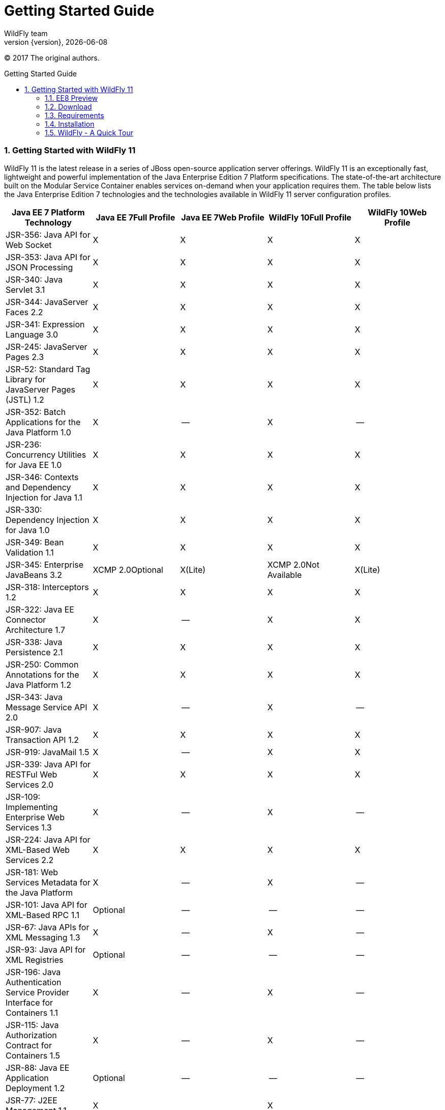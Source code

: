 [[Getting_Started_Guide]]
= Getting Started Guide
WildFly team;
:revnumber: {version}
:revdate: {localdate}
:toc: macro
:toclevels: 3
:toc-title: Getting Started Guide
:doctype: book
:icons: font
:source-highlighter: coderay
:wildflyVersion: 11

ifndef::ebook-format[:leveloffset: 1]

(C) 2017 The original authors.

ifdef::basebackend-html[toc::[]]
:numbered:

[[getting-started-with-wildfly]]
== Getting Started with WildFly {wildflyVersion}

WildFly {wildflyVersion} is the latest release in a series of JBoss open-source
application server offerings. WildFly {wildflyVersion} is an exceptionally fast,
lightweight and powerful implementation of the Java Enterprise Edition 7
Platform specifications. The state-of-the-art architecture built on the
Modular Service Container enables services on-demand when your
application requires them. The table below lists the Java Enterprise
Edition 7 technologies and the technologies available in WildFly {wildflyVersion}
server configuration profiles.

[cols=",,,,",options="header"]
|=======================================================================
|Java EE 7 Platform Technology |Java EE 7Full Profile |Java EE 7Web
Profile |WildFly 10Full Profile |WildFly 10Web Profile

|JSR-356: Java API for Web Socket |X |X |X |X

|JSR-353: Java API for JSON ﻿Processing |X |X |X |X

|JSR-340: Java Servlet 3.1 |X |X |X |X

|JSR-344: JavaServer Faces 2.2 |X |X |X |X

|JSR-341: Expression Language 3.0 |X |X |X |X

|JSR-245: JavaServer Pages 2.3 |X |X |X |X

|JSR-52: Standard Tag Library for JavaServer Pages (JSTL) 1.2 |X |X |X
|X

|JSR-352: Batch Applications for the Java Platform 1.0 |X |-- |X |--

|JSR-236: Concurrency Utilities for Java EE 1.0 |X |X |X |X

|JSR-346: Contexts and Dependency Injection for Java 1.1 |X |X |X |X

|JSR-330: Dependency Injection for Java 1.0 |X |X |X |X

|JSR-349: Bean Validation 1.1 |X |X |X |X

|JSR-345: Enterprise JavaBeans 3.2 |XCMP 2.0Optional |X(Lite) |XCMP
2.0Not Available |X(Lite)

|JSR-318: Interceptors 1.2 |X |X |X |X

|JSR-322: Java EE Connector Architecture 1.7 |X |-- |X |X

|JSR-338: Java Persistence 2.1 |X |X |X |X

|JSR-250: Common Annotations for the Java Platform 1.2 |X |X |X |X

|JSR-343: Java Message Service API 2.0 |X |-- |X |--

|JSR-907: Java Transaction API 1.2 |X |X |X |X

|JSR-919: JavaMail 1.5 |X |-- |X |X

|JSR-339: Java API for RESTFul Web Services 2.0 |X |X |X |X

|JSR-109: Implementing Enterprise Web Services 1.3 |X |-- |X |--

|JSR-224: Java API for XML-Based Web Services 2.2 |X |X |X |X

|JSR-181: Web Services Metadata for the Java Platform |X |-- |X |--

|JSR-101: Java API for XML-Based RPC 1.1 |Optional |-- |-- |--

|JSR-67: Java APIs for XML Messaging 1.3 |X |-- |X |--

|JSR-93: Java API for XML Registries |Optional |-- |-- |--

|JSR-196: Java Authentication Service Provider Interface for Containers
1.1 |X |-- |X |--

|JSR-115: Java Authorization Contract for Containers 1.5 |X |-- |X |--

|JSR-88: Java EE Application Deployment 1.2 |Optional |-- |-- |--

|JSR-77: J2EE Management 1.1 |X |  |X | 

|JSR-45: Debugging Support for Other Languages 1.0 |X |X |X |X
|=======================================================================

Missing HornetQ and JMS?

[WARNING]

The WildFly Web Profile doesn't include JMS (provided by HornetQ) by
default. If you want to use messaging, make sure you start the server
using the "Full Profile" configuration.

This document provides a quick overview on how to download and get
started using WildFly 10 for your application development. For in-depth
content on administrative features, refer to the WildFly 10 Admin Guide.

[[ee8-preview]]
=== EE8 Preview ===
By default, WildFly supports Java EE7. We aim to support Java EE8 in the
future. As we implement Java EE8, and the technologies become available, we offer a preview of these.
To turn on the Java EE8 preview for these technologies, start the server with
`-Dee8.preview.mode=true` (Note that at this time setting this property via the CLI,
web console, xml configuration or a property included in a file specified via the -P
command line switch will not work). This will switch the technologies
as shown in the table below. Note that Java EE8 technologies not listed in the table below
will remain at Java EE7 level.

[cols=",,,,",options="header"]
|=======================================================================
| Name | From Version | From JSR | To Version | To JSR

| Java Servlet | 3.1 | JSR-340 | 4.0 | JSR-369
| CDI | 1.2 | JSR-346 | 2.0 | JSR-365
| Bean Validation | 1.1 | JSR-349 | 2.0 | JSR-380
| JavaServer Faces | 2.2 | JSR-344 | 2.3 | JSR-372
| JavaMail | 1.5 | JSR-919 | 1.6 | JSR-919
|=======================================================================

[[download]]
=== Download

WildFly 10 distributions can be obtained from:

http://www.wildfly.org/downloads/[wildfly.org/downloads]

WildFly {wildflyVersion} provides a single distribution available in zip or tar file
formats.

* *wildfly-{wildflyVersion}.0.0.Final.zip*
* *wildfly-{wildflyVersion}.0.0.Final.tar.gz*

[[requirements]]
=== Requirements

* Java SE 8 or later (we recommend that you use the latest update
available)

[[installation]]
=== Installation

Simply extract your chosen download to the directory of your choice. You
can install WildFly 10 on any operating system that supports the zip or
tar formats. Refer to the Release Notes for additional information
related to the release.

[[wildfly---a-quick-tour]]
=== WildFly - A Quick Tour

Now that you've downloaded WildFly 10, the next thing to discuss is the
layout of the distribution and explore the server directory structure,
key configuration files, log files, user deployments and so on. It's
worth familiarizing yourself with the layout so that you'll be able to
find your way around when it comes to deploying your own applications.

[[wildfly-directory-structure]]
==== WildFly Directory Structure

[cols=",",options="header"]
|=======================================================================
|DIRECTORY |DESCRIPTION

|appclient |Configuration files, deployment content, and writable areas
used by the application client container run from this installation.

|bin |Start up scripts, start up configuration files and various command
line utilities like Vault, add-user and Java diagnostic reportavailable
for Unix and Windows environments

|bin/client |Contains a client jar for use by non-maven based clients.

|docs/schema |XML schema definition files

|docs/examples/configs |Example configuration files representing
specific use cases

|domain |Configuration files, deployment content, and writable areas
used by the domain mode processes run from this installation.

|modules |WildFly is based on a modular classloading architecture.
The various modules used in the server are stored here.

|standalone |Configuration files, deployment content, and writable areas
used by the single standalone server run from this installation.

|welcome-content |Default Welcome Page content
|=======================================================================

[[standalone-directory-structure]]
===== Standalone Directory Structure

In " *_standalone_* " mode each WildFly 10 server instance is an
independent process (similar to previous JBoss AS versions; e.g., 3, 4,
5, or 6). The configuration files, deployment content and writable areas
used by the single standalone server run from a WildFly installation are
found in the following subdirectories under the top level "standalone"
directory:

[cols=",",options="header"]
|=======================================================================
|DIRECTORY |DESCRIPTION

|configuration |Configuration files for the standalone server that runs
off of this installation. All configuration information for the running
server is located here and is the single place for configuration
modifications for the standalone server.

|data |Persistent information written by the server to survive a restart
of the server

|deployments |End user deployment content can be placed in this
directory for automatic detection and deployment of that content into
the server's runtime.NOTE: The server's management API is recommended
for installing deployment content. File system based deployment scanning
capabilities remain for developer convenience.

|lib/ext |Location for installed library jars referenced by applications
using the Extension-List mechanism

|log |standalone server log files

|tmp |location for temporary files written by the server

|tmp/auth |Special location used to exchange authentication tokens with
local clients so they can confirm that they are local to the running AS
process.
|=======================================================================

[[domain-directory-structure]]
===== Domain Directory Structure

A key feature of WildFly 10 is the managing multiple servers from a
single control point. A collection of multiple servers are referred to
as a " *_domain_* ". Domains can span multiple physical (or virtual)
machines with all WildFly instances on a given host under the control of
a Host Controller process. The Host Controllers interact with the Domain
Controller to control the lifecycle of the WildFly instances running on
that host and to assist the Domain Controller in managing them. The
configuration files, deployment content and writeable areas used by
domain mode processes run from a WildFly installation are found in the
following subdirectories under the top level "domain" directory:

[cols=",",options="header"]
|=======================================================================
|DIRECTORY |DESCRIPTION

|configuration |Configuration files for the domain and for the Host
Controller and any servers running off of this installation. All
configuration information for the servers managed wtihin the domain is
located here and is the single place for configuration information.

|content |an internal working area for the Host Controller that controls
this installation. This is where it internally stores deployment
content. This directory is not meant to be manipulated by end users.Note
that "domain" mode does not support deploying content based on scanning
a file system.

|lib/ext |Location for installed library jars referenced by applications
using the Extension-List mechanism

|log |Location where the Host Controller process writes its logs. The
Process Controller, a small lightweight process that actually spawns the
other Host Controller process and any Application Server processes also
writes a log here.

|servers |Writable area used by each Application Server instance that
runs from this installation. Each Application Server instance will have
its own subdirectory, created when the server is first started. In each
server's subdirectory there will be the following subdirectories:data --
information written by the server that needs to survive a restart of the
serverlog -- the server's log filestmp -- location for temporary files
written by the server

|tmp |location for temporary files written by the server

|tmp/auth |Special location used to exchange authentication tokens with
local clients so they can confirm that they are local to the running AS
process.
|=======================================================================

[[wildfly-10-configurations]]
==== WildFly 10 Configurations

[[standalone-server-configurations]]
===== Standalone Server Configurations

* standalone.xml ( _default_)
** Java Enterprise Edition 7 web profile certified configuration with
the required technologies plus those noted in the table above.

* standalone-ha.xml
** Java Enterprise Edition 7 web profile certified configuration with
high availability

* standalone-full.xml
** Java Enterprise Edition 7 full profile certified configuration
including all the required EE 7 technologies

* standalone-full-ha.xml
** Java Enterprise Edition 7 full profile certified configuration with
high availability

[[domain-server-configurations]]
===== Domain Server Configurations

* domain.xml
** Java Enterprise Edition 7 full and web profiles available with or
without high availability

Important to note is that the *_domain_* and *_standalone_* modes
determine how the servers are managed not what capabilities they
provide.

[[starting-wildfly-10]]
==== Starting WildFly 10

To start WildFly 10 using the default web profile configuration in "
_standalone_" mode, change directory to $JBOSS_HOME/bin.

[source]
----
./standalone.sh
----

To start the default web profile configuration using domain management
capabilities,

[source]
----
./domain.sh
----

[[starting-wildfly-with-an-alternate-configuration]]
==== Starting WildFly with an Alternate Configuration

If you choose to start your server with one of the other provided
configurations, they can be accessed by passing the --server-config
argument with the server-config file to be used.

To use the full profile with clustering capabilities, use the following
syntax from $JBOSS_HOME/bin:

[source, bash]
----
./standalone.sh --server-config=standalone-full-ha.xml
----

Similarly to start an alternate configuration in _domain_ mode:

[source, bash]
----
./domain.sh --domain-config=my-domain-configuration.xml
----

Alternatively, you can create your own selecting the additional
subsystems you want to add, remove, or modify.

[[test-your-installation]]
===== Test Your Installation

After executing one of the above commands, you should see output similar
to what's shown below.

[source, bash]
----
=========================================================================
 
  JBoss Bootstrap Environment
 
  JBOSS_HOME: /opt/wildfly-10.0.0.Final
 
  JAVA: java
 
  JAVA_OPTS:  -server -Xms64m -Xmx512m -XX:MetaspaceSize=96M -XX:MaxMetaspaceSize=256m -Djava.net.preferIPv4Stack=true -Djboss.modules.system.pkgs=com.yourkit,org.jboss.byteman -Djava.awt.headless=true
 
=========================================================================
 
11:46:11,161 INFO  [org.jboss.modules] (main) JBoss Modules version 1.5.1.Final
11:46:11,331 INFO  [org.jboss.msc] (main) JBoss MSC version 1.2.6.Final
11:46:11,391 INFO  [org.jboss.as] (MSC service thread 1-6) WFLYSRV0049: WildFly Full 10.0.0.Final (WildFly Core 2.0.10.Final) starting
<snip>
11:46:14,300 INFO  [org.jboss.as] (Controller Boot Thread) WFLYSRV0025: WildFly Full 10.0.0.Final (WildFly Core 2.0.10.Final) started in 1909ms - Started 267 of 553 services (371 services are lazy, passive or on-demand)
----

As with previous WildFly releases, you can point your browser to
*_http://localhost:8080_* (if using the default configured http port)
which brings you to the Welcome Screen:

image:images/wildfly.png[wildfly.png]

From here you can access links to the WildFly community documentation
set, stay up-to-date on the latest project information, have a
discussion in the user forum and access the enhanced web-based
Administration Console. Or, if you uncover a defect while using WildFly,
report an issue to inform us (attached patches will be reviewed). This
landing page is recommended for convenient access to information about
WildFly 10 but can easily be replaced with your own if desired.

[[managing-your-wildfly-10]]
==== Managing your WildFly 10

WildFly 10 offers two administrative mechanisms for managing your
running instance:

* web-based Administration Console
* command-line interface

[[authentication]]
===== Authentication

By default WildFly 10 is now distributed with security enabled for the
management interfaces, this means that before you connect using the
administration console or remotely using the CLI you will need to add a
new user, this can be achieved simply by using the _add-user.sh_ script
in the bin folder.

After starting the script you will be guided through the process to add
a new user: -

[source, java]
----
./add-user.sh
What type of user do you wish to add?
 a) Management User (mgmt-users.properties)
 b) Application User (application-users.properties)
(a):
----

In this case a new user is being added for the purpose of managing the
servers so select option a.

You will then be prompted to enter the details of the new user being
added: -

[source, bash]
----
Enter the details of the new user to add.
Realm (ManagementRealm) :
Username :
Password :
Re-enter Password :
----

It is important to leave the name of the realm as 'ManagementRealm' as
this needs to match the name used in the server's configuration, for the
remaining fields enter the new username, password and password
confirmation.

Provided there are no errors in the values entered you will then be
asked to confirm that you want to add the user, the user will be written
to the properties files used for authentication and a confirmation
message will be displayed.

The modified time of the properties files are inspected at the time of
authentication and the files reloaded if they have changed, for this
reason you do not need to re-start the server after adding a new user.

[[administration-console]]
===== Administration Console

To access the web-based Administration Console, simply follow the link
from the Welcome Screen. To directly access the Management Console,
point your browser at:

*_http://localhost:9990/console_*

NOTE: port 9990 is the default port configured.

[source, xml]
----
<management-interfaces>
   <native-interface security-realm="ManagementRealm">
      <socket-binding native="management-native"/>
   </native-interface>
   <http-interface security-realm="ManagementRealm">
      <socket-binding http="management-http"/>
   </http-interface>
</management-interfaces>
----

If you modify the _management-http_ socket binding in your running
configuration: adjust the above command accordingly. If such
modifications are made, then the link from the Welcome Screen will also
be inaccessible.

If you have not yet added at least one management user an error page
will be displayed asking you to add a new user, after a user has been
added you can click on the 'Try Again' link at the bottom of the error
page to try connecting to the administration console again.

[[command-line-interface]]
===== Command-Line Interface

If you prefer to manage your server from the command line (or batching),
the _jboss-cli.sh_ script provides the same capabilities available via
the web-based UI. This script is accessed from $JBOSS_HOME/bin
directory; e.g.,

[source, bash]
----
$JBOSS_HOME/bin/jboss-cli.sh --connect
Connected to standalone controller at localhost:9990
----

Notice if no host or port information provided, it will default to
localhost:9990.

When running locally to the WildFly process the CLI will silently
authenticate against the server by exchanging tokens on the file system,
the purpose of this exchange is to verify that the client does have
access to the local file system. If the CLI is connecting to a remote
WildFly installation then you will be prompted to enter the username and
password of a user already added to the realm.

Once connected you can add, modify, remove resources and deploy or
undeploy applications. For a complete list of commands and command
syntax, type *_help_* once connected.

[[modifying-the-example-datasource]]
==== Modifying the Example DataSource

As with previous JBoss application server releases, a default data
source, *_ExampleDS_* , is configured using the embedded H2 database for
developer convenience. There are two ways to define datasource
configurations:

1.  as a module
2.  as a deployment

In the provided configurations, H2 is configured as a module. The module
is located in the $JBOSS_HOME/modules/com/h2database/h2 directory. The
H2 datasource configuration is shown below.

[source, xml]
----
<subsystem xmlns="urn:jboss:domain:datasources:1.0">
    <datasources>
        <datasource jndi-name="java:jboss/datasources/ExampleDS" pool-name="ExampleDS">
            <connection-url>jdbc:h2:mem:test;DB_CLOSE_DELAY=-1</connection-url>
            <driver>h2</driver>
            <pool>
                <min-pool-size>10</min-pool-size>
                <max-pool-size>20</max-pool-size>
                <prefill>true</prefill>
            </pool>
            <security>
                <user-name>sa</user-name>
                <password>sa</password>
            </security>
        </datasource>
        <xa-datasource jndi-name="java:jboss/datasources/ExampleXADS" pool-name="ExampleXADS">
           <driver>h2</driver>
           <xa-datasource-property name="URL">jdbc:h2:mem:test</xa-datasource-property>
           <xa-pool>
                <min-pool-size>10</min-pool-size>
                <max-pool-size>20</max-pool-size>
                <prefill>true</prefill>
           </xa-pool>
           <security>
                <user-name>sa</user-name>
                <password>sa</password>
           </security>
        </xa-datasource>
        <drivers>
            <driver name="h2" module="com.h2database.h2">
                <xa-datasource-class>org.h2.jdbcx.JdbcDataSource</xa-datasource-class>
            </driver>
        </drivers>
  </datasources>
</subsystem>
----

The datasource subsystem is provided by the
http://www.jboss.org/ironjacamar[IronJacamar] project. For a detailed
description of the available configuration properties, please consult
the project documentation.

* IronJacamar homepage: http://www.jboss.org/ironjacamar
* Project Documentation: http://www.jboss.org/ironjacamar/docs
* Schema description:
http://docs.jboss.org/ironjacamar/userguide/1.0/en-US/html/deployment.html#deployingds_descriptor

[[configure-logging-in-wildfly]]
===== Configure Logging in WildFly

WildFly logging can be configured with the web console or the command
line interface. You can get more detail on the link:Admin_Guide{outfilesuffix}#Logging[Logging
Configuration] page.

Turn on debugging for a specific category with CLI:

[source, ruby]
----
/subsystem=logging/logger=org.jboss.as:add(level=DEBUG)
----

By default the `server.log` is configured to include all levels in it's
log output. In the above example we changed the console to also display
debug messages.
